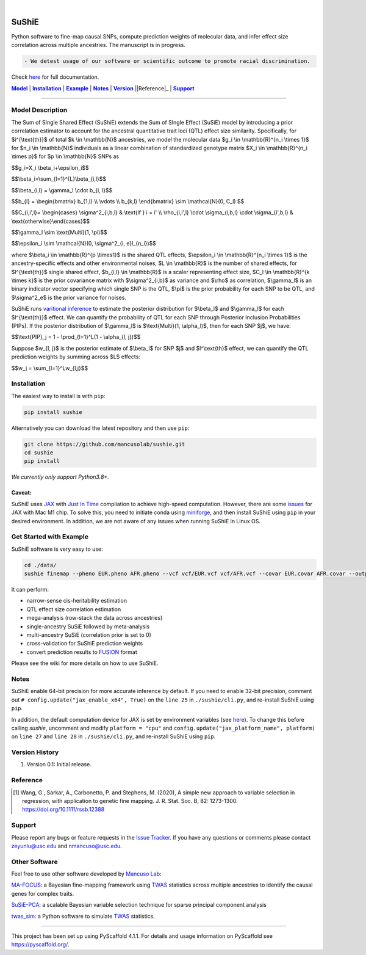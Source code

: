 .. These are examples of badges you might want to add to your README:
   please update the URLs accordingly

    .. image:: https://api.cirrus-ci.com/github/<USER>/sushie.svg?branch=main
        :alt: Built Status
        :target: https://cirrus-ci.com/github/<USER>/sushie
    .. image:: https://readthedocs.org/projects/sushie/badge/?version=latest
        :alt: ReadTheDocs
        :target: https://sushie.readthedocs.io/en/stable/
    .. image:: https://img.shields.io/coveralls/github/<USER>/sushie/main.svg
        :alt: Coveralls
        :target: https://coveralls.io/r/<USER>/sushie
    .. image:: https://img.shields.io/pypi/v/sushie.svg
        :alt: PyPI-Server
        :target: https://pypi.org/project/sushie/
    .. image:: https://img.shields.io/conda/vn/conda-forge/sushie.svg
        :alt: Conda-Forge
        :target: https://anaconda.org/conda-forge/sushie
    .. image:: https://pepy.tech/badge/sushie/month
        :alt: Monthly Downloads
        :target: https://pepy.tech/project/sushie
    .. image:: https://img.shields.io/twitter/url/http/shields.io.svg?style=social&label=Twitter
        :alt: Twitter
        :target: https://twitter.com/sushie

.. image:: https://img.shields.io/badge/-PyScaffold-005CA0?logo=pyscaffold
    :alt: Project generated with PyScaffold
    :target: https://pyscaffold.org/

|

======
SuShiE
======
Python software to fine-map causal SNPs, compute prediction weights of molecular data, and infer effect size correlation across multiple ancestries. The manuscript is in progress.

.. code:: diff

    - We detest usage of our software or scientific outcome to promote racial discrimination.

Check `here <https://mancusolab.github.io/sushie/>`_ for full documentation.


|Model|_ | |Installation|_ | |Example|_ | |Notes|_ | |Version|_ ||Reference|_ | |Support|_

.. _Model:
.. |Model| replace:: **Model**

=================

Model Description
=================
The Sum of SIngle Shared Effect (SuShiE) extends the Sum of SIngle Effect (SuSiE) model by introducing a prior correlation estimator to account for the ancestral quantitative trait loci (QTL) effect size similarity. Specifically, for $i^{\\text{th}}$ of total $k \\in \\mathbb{N}$ ancestries, we model the molecular data $g_i \\in \\mathbb{R}^{n_i \\times 1}$ for $n_i \\in \\mathbb{N}$ individuals as a linear combination of standardized genotype matrix $X_i \\in \\mathbb{R}^{n_i \\times p}$ for $p \\in \\mathbb{N}$ SNPs as

$$g_i=X_i \\beta_i+\\epsilon_i$$

$$\\beta_i=\\sum_{l=1}^{L}\\beta_{i,l}$$

$$\\beta_{i,l} = \\gamma_l \\cdot \b_{i, l}$$

$$\b_{l} = \\begin{bmatrix} \b_{1,l} \\\\ \\vdots \\\\ \b_{k,l} \\end{bmatrix} \\sim \\mathcal{N}(0, C_l) $$

$$C_{i,i',l}= \\begin{cases} \\sigma^2_{i,b,l} & \\text{if } i = i' \\\\ \\rho_{i,i',l} \\cdot \\sigma_{i,b,l} \\cdot \\sigma_{i',b,l} & \\text{otherwise}\\end{cases}$$

$$\\gamma_l \\sim \\text{Multi}(1, \\pi)$$

$$\\epsilon_i \\sim \\mathcal{N}(0, \\sigma^2_{i, e}I_{n_i})$$

where $\\beta_i \\in \\mathbb{R}^{p \\times1}$ is the shared QTL effects, $\\epsilon_i \\in \\mathbb{R}^{n_i \\times 1}$ is the ancestry-specific effects and other environmental noises, $L \\in \\mathbb{R}$ is the number of shared effects, for  $l^{\\text{th}}$  single shared effect,  $b_{i,l} \\in \\mathbb{R}$ is a scaler representing effect size, $C_l \\in \\mathbb{R}^{k \\times k}$ is the prior covariance matrix with $\\sigma^2_{i,b}$ as variance and $\\rho$ as correlation, $\\gamma_l$ is an binary indicator vector specifying which single SNP is the QTL, $\\pi$ is the prior probability for each SNP to be QTL, and $\\sigma^2_e$ is the prior variance for noises.

SuShiE runs `varitional inference <https://en.wikipedia.org/wiki/Variational_Bayesian_methods>`_ to estimate the posterior distribution for $\\beta_l$ and $\\gamma_l$ for each $l^{\\text{th}}$ effect. We can quantify the probability of QTL for each SNP through Posterior Inclusion Probabilities (PIPs). If the posterior distribution of $\\gamma_l$ is $\\text{Multi}(1, \\alpha_l)$, then for each SNP $j$, we have:

$$\\text{PIP}_j = 1 - \\prod_{l=1}^L(1 - \\alpha_{l, j})$$

Suppose $w_{l, j}$ is the posterior estimate of $\\beta_l$ for SNP $j$ and $l^\\text{th}$ effect, we can quantify the QTL prediction weights by summing across $L$ effects:

$$w_j = \\sum_{l=1}^Lw_{l,j}$$


.. _Installation:
.. |Installation| replace:: **Installation**

Installation
==========
The easiest way to install is with ``pip``:

.. code:: bash

    pip install sushie

Alternatively you can download the latest repository and then use ``pip``:

.. code:: bash

    git clone https://github.com/mancusolab/sushie.git
    cd sushie
    pip install

*We currently only support Python3.8+.*

Caveat:
~~~~~~

SuShiE uses `JAX <https://github.com/google/jax>`_ with `Just In Time  <https://jax.readthedocs.io/en/latest/jax-101/02-jitting.html>`_ compliation to achieve high-speed computation. However, there are some `issues <https://github.com/google/jax/issues/5501>`_ for JAX with Mac M1 chip. To solve this, you need to initiate conda using `miniforge <https://github.com/conda-forge/miniforge>`_, and then install SuShiE using ``pip`` in your desired environment. In addition, we are not aware of any issues when running SuShiE in Linux OS.



.. _Example:
.. |Example| replace:: **Example**

Get Started with Example
========================
SuShiE software is very easy to use:

.. code:: bash

    cd ./data/
    sushie finemap --pheno EUR.pheno AFR.pheno --vcf vcf/EUR.vcf vcf/AFR.vcf --covar EUR.covar AFR.covar --output ~/test_result

It can perform:

* narrow-sense cis-heritability estimation
* QTL effect size correlation estimation
* mega-analysis (row-stack the data across ancestries)
* single-ancestry SuSiE followed by meta-analysis
* multi-ancestry SuSiE (correlation prior is set to 0)
* cross-validation for SuShiE prediction weights
* convert prediction results to `FUSION <http://gusevlab.org/projects/fusion/>`_ format

Please see the wiki for more details on how to use SuShiE.

.. _Notes:
.. |Notes| replace:: **Notes**

Notes
=====

SuShiE enable 64-bit precision for more accurate inference by default. If you need to enable 32-bit precision, comment out ``# config.update("jax_enable_x64", True)`` on the ``line 25`` in ``./sushie/cli.py``, and re-install SuShiE using ``pip``.

In addition, the default computation device for JAX is set by environment variables
(see `here <https://jax.readthedocs.io/en/latest/faq.html#faq-data-placement>`_). To change this before calling `sushie`, uncomment and modify ``platform = "cpu"`` and ``config.update("jax_platform_name", platform)`` on ``line 27`` and ``line 28`` in ``./sushie/cli.py``, and re-install SuShiE using ``pip``.

.. _Version:
.. |Version| replace:: **Version**

Version History
===============

#. Version 0.1: Initial release.

.. _Reference:
.. |Reference| replace:: **Reference**

Reference
==========
.. [1] Wang, G., Sarkar, A., Carbonetto, P. and Stephens, M. (2020), A simple new approach to variable selection in regression, with application to genetic fine mapping. J. R. Stat. Soc. B, 82: 1273-1300. https://doi.org/10.1111/rssb.12388

.. _Support:
.. |Support| replace:: **Support**

Support
=======
Please report any bugs or feature requests in the `Issue Tracker <https://github.com/mancusolab/sushie/issues>`_. If you have any
questions or comments please contact zeyunlu@usc.edu and nmancuso@usc.edu.

Other Software
=============
Feel free to use other software developed by `Mancuso Lab <https://www.mancusolab.com/>`_:

`MA-FOCUS <https://github.com/mancusolab/ma-focus>`_: a Bayesian fine-mapping framework using `TWAS <https://www.nature.com/articles/ng.3506>`_ statistics across multiple ancestries to identify the causal genes for complex traits.

`SuSiE-PCA <https://github.com/mancusolab/susiepca>`_: a scalable Bayesian variable selection technique for sparse principal component analysis

`twas_sim <https://github.com/mancusolab/twas_sim>`_: a Python software to simulate `TWAS <https://www.nature.com/articles/ng.3506>`_ statistics.


---------------------

.. _pyscaffold-notes:

This project has been set up using PyScaffold 4.1.1. For details and usage
information on PyScaffold see https://pyscaffold.org/.
